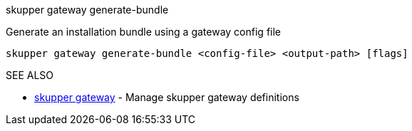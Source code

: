 .skupper gateway generate-bundle

Generate an installation bundle using a gateway config file

`skupper gateway generate-bundle <config-file> <output-path> [flags]`

.Options

.SEE ALSO

* xref:skupper_gateway.adoc[skupper gateway]	 - Manage skupper gateway definitions
